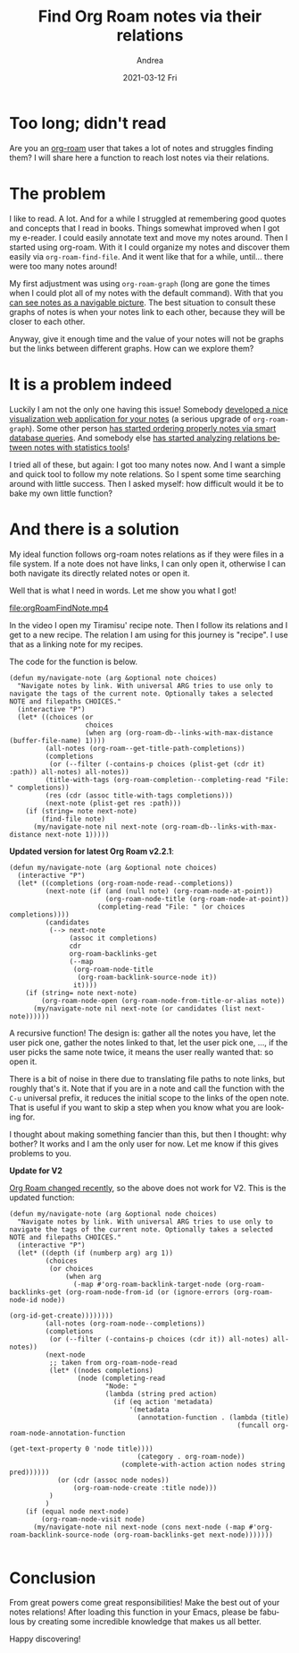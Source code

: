 #+TITLE:       Find Org Roam notes via their relations
#+AUTHOR:      Andrea
#+EMAIL:       andrea-dev@hotmail.com
#+DATE:        2021-03-12 Fri
#+URI:         /blog/%y/%m/%d/find-org-roam-notes-via-their-relations
#+KEYWORDS:    org-roam, emacs
#+TAGS:        org-roam, emacs
#+LANGUAGE:    en
#+OPTIONS:     H:3 num:nil toc:nil \n:nil ::t |:t ^:nil -:nil f:t *:t <:t
#+DESCRIPTION: Find notes via relations.
* Too long; didn't read
:PROPERTIES:
:ID:       887d01a6-4af0-46ea-abf5-63af72e6cd25
:END:

Are you an [[https://github.com/org-roam/org-roam][org-roam]] user that takes a lot of notes and struggles
finding them? I will share here a function to reach lost notes via
their relations.


* The problem
:PROPERTIES:
:ID:       68df581b-b3ff-4740-aa2f-87705616a4d7
:END:

I like to read. A lot. And for a while I struggled at remembering good
quotes and concepts that I read in books. Things somewhat improved
when I got my e-reader. I could easily annotate text and move my notes
around. Then I started using org-roam. With it I could organize my
notes and discover them easily via =org-roam-find-file=. And it
went like that for a while, until... there were too many notes around!

My first adjustment was using =org-roam-graph= (long are gone the
times when I could plot all of my notes with the default command).
With that you [[https://www.orgroam.com/manual.html#Graphing][can see notes as a navigable picture]]. The best situation
to consult these graphs of notes is when your notes link to each
other, because they will be closer to each other.

Anyway, give it enough time and the value of your notes will not be
graphs but the links between different graphs. How can we explore
them?


* It is a problem indeed
:PROPERTIES:
:ID:       da244ac9-a2fd-4e47-bd90-b105134ff700
:END:

Luckily I am not the only one having this issue! Somebody [[https://github.com/org-roam/org-roam-server][developed a
nice visualization web application for your notes]] (a serious upgrade
of =org-roam-graph=). Some other person [[https://github.com/publicimageltd/delve][has started ordering properly
notes via smart database queries]]. And somebody else
[[https://org-roam.discourse.group/t/analysing-the-semantic-network/56][has
started analyzing relations between notes with statistics tools]]!

I tried all of these, but again: I got too many notes now. And I want
a simple and quick tool to follow my note relations. So I spent some
time searching around with little success. Then I asked myself: how
difficult would it be to bake my own little function?


* And there is a solution
:PROPERTIES:
:ID:       ceccf479-7e54-47a8-90b6-d038d863007a
:END:

My ideal function follows org-roam notes relations as if they were
files in a file system. If a note does not have links, I can only open
it, otherwise I can both navigate its directly related notes or open it.

Well that is what I need in words. Let me show you what I got!

file:orgRoamFindNote.mp4

In the video I open my Tiramisu' recipe note. Then I follow its
relations and I get to a new recipe. The relation I am using for this
journey is "recipe". I use that as a linking note for my recipes.

The code for the function is below.

#+begin_src elisp
(defun my/navigate-note (arg &optional note choices)
  "Navigate notes by link. With universal ARG tries to use only to navigate the tags of the current note. Optionally takes a selected NOTE and filepaths CHOICES."
  (interactive "P")
  (let* ((choices (or
                   choices
                   (when arg (org-roam-db--links-with-max-distance (buffer-file-name) 1))))
         (all-notes (org-roam--get-title-path-completions))
         (completions
          (or (--filter (-contains-p choices (plist-get (cdr it) :path)) all-notes) all-notes))
         (title-with-tags (org-roam-completion--completing-read "File: " completions))
         (res (cdr (assoc title-with-tags completions)))
         (next-note (plist-get res :path)))
    (if (string= note next-note)
        (find-file note)
      (my/navigate-note nil next-note (org-roam-db--links-with-max-distance next-note 1)))))
#+end_src

 *Updated version for latest Org Roam v2.2.1*:

#+begin_src elisp
(defun my/navigate-note (arg &optional note choices)
  (interactive "P")
  (let* ((completions (org-roam-node-read--completions))
         (next-note (if (and (null note) (org-roam-node-at-point))
                        (org-roam-node-title (org-roam-node-at-point))
                      (completing-read "File: " (or choices completions))))
         (candidates
          (--> next-note
               (assoc it completions)
               cdr
               org-roam-backlinks-get
               (--map
                (org-roam-node-title
                 (org-roam-backlink-source-node it))
                it))))
    (if (string= note next-note)
        (org-roam-node-open (org-roam-node-from-title-or-alias note))
      (my/navigate-note nil next-note (or candidates (list next-note))))))
#+end_src

A recursive function! The design is: gather all the notes you have,
let the user pick one, gather the notes linked to that, let the user
pick one, ..., if the user picks the same note twice, it means the
user really wanted that: so open it.

There is a bit of noise in there due to translating file paths to note
links, but roughly that's it. Note that if you are in a note and call
the function with the =C-u= universal prefix, it reduces the initial
scope to the links of the open note. That is useful if you want to
skip a step when you know what you are looking for.

I thought about making something fancier than this, but then I
thought: why bother? It works and I am the only user for now. Let me
know if this gives problems to you.

*Update for V2*

[[https://blog.jethro.dev/posts/org_roam_v2/][Org Roam changed recently]], so the above does not work for V2.
This is the updated function:

#+begin_src elisp
(defun my/navigate-note (arg &optional node choices)
  "Navigate notes by link. With universal ARG tries to use only to navigate the tags of the current note. Optionally takes a selected NOTE and filepaths CHOICES."
  (interactive "P")
  (let* ((depth (if (numberp arg) arg 1))
         (choices
          (or choices
              (when arg
                (-map #'org-roam-backlink-target-node (org-roam-backlinks-get (org-roam-node-from-id (or (ignore-errors (org-roam-node-id node))
                                                                                                         (org-id-get-create))))))))
         (all-notes (org-roam-node--completions))
         (completions
          (or (--filter (-contains-p choices (cdr it)) all-notes) all-notes))
         (next-node
          ;; taken from org-roam-node-read
          (let* ((nodes completions)
                 (node (completing-read
                        "Node: "
                        (lambda (string pred action)
                          (if (eq action 'metadata)
                              '(metadata
                                (annotation-function . (lambda (title)
                                                         (funcall org-roam-node-annotation-function
                                                                  (get-text-property 0 'node title))))
                                (category . org-roam-node))
                            (complete-with-action action nodes string pred))))))
            (or (cdr (assoc node nodes))
                (org-roam-node-create :title node)))
          )
         )
    (if (equal node next-node)
        (org-roam-node-visit node)
      (my/navigate-note nil next-node (cons next-node (-map #'org-roam-backlink-source-node (org-roam-backlinks-get next-node)))))))

#+end_src


* Conclusion
:PROPERTIES:
:ID:       fbc53723-cf79-4cbb-9d1e-ef8b76cfe5b5
:END:

From great powers come great responsibilities! Make the best out of
your notes relations! After loading this function in your Emacs,
please be fabulous by creating some incredible knowledge that makes us
all better.

Happy discovering!
                                                                                                            
